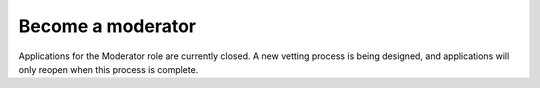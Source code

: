Become a moderator
##################

Applications for the Moderator role are currently closed. A new vetting process is being designed, and applications will only reopen when this process is complete.
